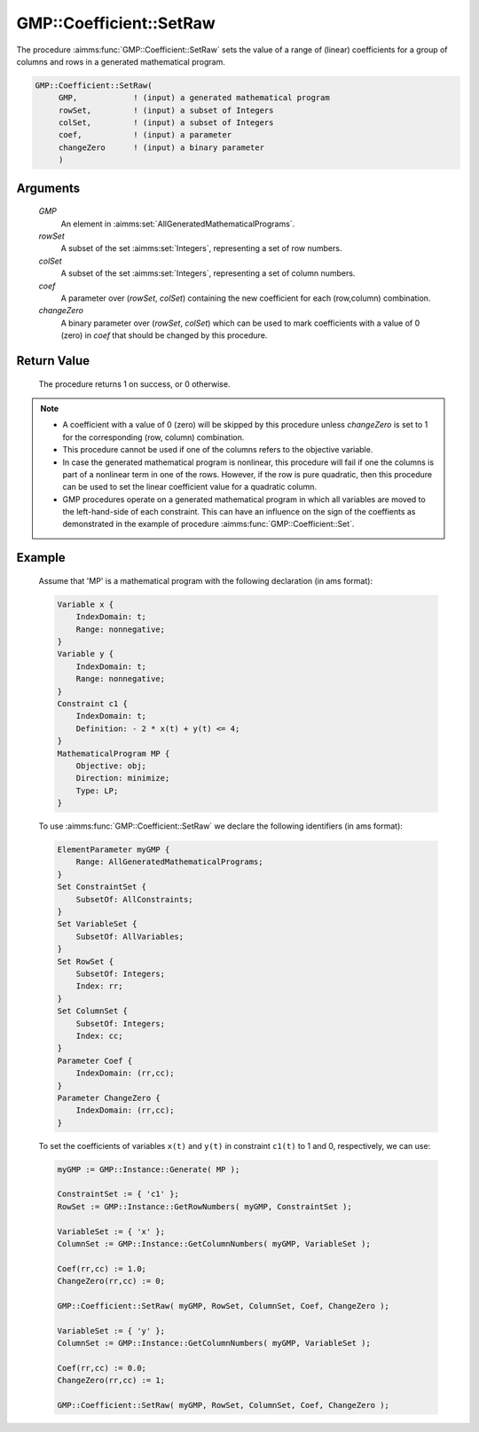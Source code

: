 .. aimms:procedure:: GMP::Coefficient::SetRaw(GMP, rowSet, colSet, coef, changeZero)

.. _GMP::Coefficient::SetRaw:

GMP::Coefficient::SetRaw
========================

The procedure :aimms:func:`GMP::Coefficient::SetRaw` sets the value of a range
of (linear) coefficients for a group of columns and rows in a generated
mathematical program.

.. code-block:: aimms

    GMP::Coefficient::SetRaw(
         GMP,            ! (input) a generated mathematical program
         rowSet,         ! (input) a subset of Integers
         colSet,         ! (input) a subset of Integers
         coef,           ! (input) a parameter
         changeZero      ! (input) a binary parameter
         )

Arguments
---------

    *GMP*
        An element in :aimms:set:`AllGeneratedMathematicalPrograms`.

    *rowSet*
        A subset of the set :aimms:set:`Integers`, representing a set of row
        numbers.

    *colSet*
        A subset of the set :aimms:set:`Integers`, representing a set of column
        numbers.

    *coef*
        A parameter over (*rowSet*, *colSet*) containing the new coefficient for
        each (row,column) combination.

    *changeZero*
        A binary parameter over (*rowSet*, *colSet*) which can be used to mark
        coefficients with a value of 0 (zero) in *coef* that should be changed
        by this procedure.

Return Value
------------

    The procedure returns 1 on success, or 0 otherwise.

.. note::

    -  A coefficient with a value of 0 (zero) will be skipped by this procedure
       unless *changeZero* is set to 1 for the corresponding (row, column) combination.
    
    -  This procedure cannot be used if one of the columns refers to the objective
       variable.

    -  In case the generated mathematical program is nonlinear, this
       procedure will fail if one the columns is part of a nonlinear term in
       one of the rows. However, if the row is pure quadratic, then this
       procedure can be used to set the linear coefficient value for a
       quadratic column.

    -  GMP procedures operate on a generated mathematical program in which
       all variables are moved to the left-hand-side of each constraint.
       This can have an influence on the sign of the coeffients as
       demonstrated in the example of procedure :aimms:func:`GMP::Coefficient::Set`.

Example
-------

    Assume that 'MP' is a mathematical program with the following
    declaration (in ams format): 

    .. code-block:: aimms

               Variable x {
                   IndexDomain: t;
                   Range: nonnegative;
               }
               Variable y {
                   IndexDomain: t;
                   Range: nonnegative;
               }
               Constraint c1 {
                   IndexDomain: t;
                   Definition: - 2 * x(t) + y(t) <= 4;
               }
               MathematicalProgram MP {
                   Objective: obj;
                   Direction: minimize;
                   Type: LP;
               }

    To use
    :aimms:func:`GMP::Coefficient::SetRaw` we declare the following identifiers
    (in ams format):
    
    .. code-block:: aimms

               ElementParameter myGMP {
                   Range: AllGeneratedMathematicalPrograms;
               }
               Set ConstraintSet {
                   SubsetOf: AllConstraints;
               }
               Set VariableSet {
                   SubsetOf: AllVariables;
               }
               Set RowSet {
                   SubsetOf: Integers;
                   Index: rr;
               }
               Set ColumnSet {
                   SubsetOf: Integers;
                   Index: cc;
               }
               Parameter Coef {
                   IndexDomain: (rr,cc);
               }
               Parameter ChangeZero {
                   IndexDomain: (rr,cc);
               }

    To set the coefficients of variables ``x(t)`` and ``y(t)`` in constraint ``c1(t)``
    to 1 and 0, respectively, we can use:

    .. code-block:: aimms

               myGMP := GMP::Instance::Generate( MP );
               
               ConstraintSet := { 'c1' };
               RowSet := GMP::Instance::GetRowNumbers( myGMP, ConstraintSet );
               
               VariableSet := { 'x' };
               ColumnSet := GMP::Instance::GetColumnNumbers( myGMP, VariableSet );
               
               Coef(rr,cc) := 1.0;
               ChangeZero(rr,cc) := 0;
               
               GMP::Coefficient::SetRaw( myGMP, RowSet, ColumnSet, Coef, ChangeZero );
               
               VariableSet := { 'y' };
               ColumnSet := GMP::Instance::GetColumnNumbers( myGMP, VariableSet );
               
               Coef(rr,cc) := 0.0;
               ChangeZero(rr,cc) := 1;
               
               GMP::Coefficient::SetRaw( myGMP, RowSet, ColumnSet, Coef, ChangeZero );

.. seealso::

    The routines :aimms:func:`GMP::Coefficient::Get`, :aimms:func:`GMP::Instance::GetColumnNumbers` and :aimms:func:`GMP::Instance::GetRowNumbers`.
